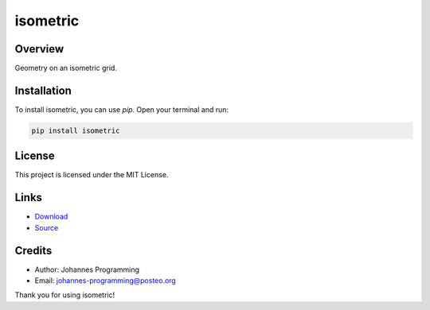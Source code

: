 =========
isometric
=========

Overview
--------

Geometry on an isometric grid. 

Installation
------------

To install isometric, you can use `pip`. Open your terminal and run:

.. code-block:: bash

    pip install isometric

License
-------

This project is licensed under the MIT License.

Links
-----

* `Download <https://pypi.org/project/isometric/#files>`_
* `Source <https://github.com/johannes-programming/isometric>`_ 

Credits
-------
- Author: Johannes Programming
- Email: johannes-programming@posteo.org

Thank you for using isometric!